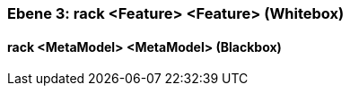 // Begin Protected Region [[meta-data]]

// End Protected Region   [[meta-data]]
[#4905a653-d579-11ee-903e-9f564e4de07e]
=== Ebene 3: rack <Feature> <Feature> (Whitebox)
// Begin Protected Region [[4905a653-d579-11ee-903e-9f564e4de07e,customText]]

// End Protected Region   [[4905a653-d579-11ee-903e-9f564e4de07e,customText]]

[#495ec221-d579-11ee-903e-9f564e4de07e]
==== rack <MetaModel> <MetaModel> (Blackbox)
// Begin Protected Region [[495ec221-d579-11ee-903e-9f564e4de07e,customText]]

// End Protected Region   [[495ec221-d579-11ee-903e-9f564e4de07e,customText]]

// Actifsource ID=[803ac313-d64b-11ee-8014-c150876d6b6e,4905a653-d579-11ee-903e-9f564e4de07e,lxNpulk2iTw2t+SbPF7oxxAd2GE=]
